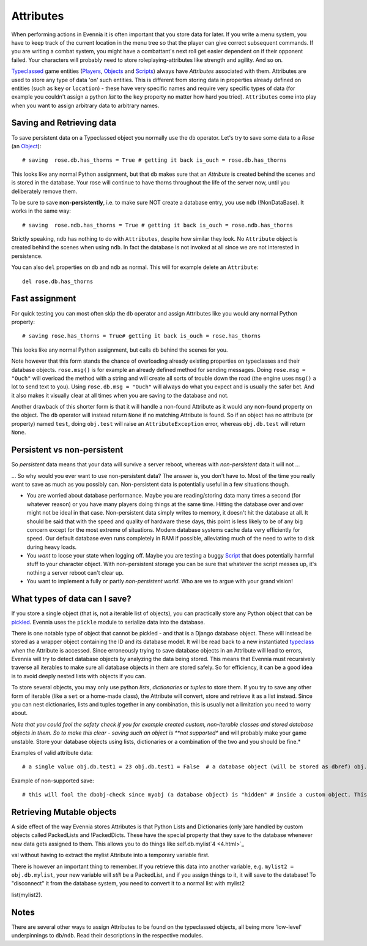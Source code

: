 Attributes
==========

When performing actions in Evennia it is often important that you store
data for later. If you write a menu system, you have to keep track of
the current location in the menu tree so that the player can give
correct subsequent commands. If you are writing a combat system, you
might have a combattant's next roll get easier dependent on if their
opponent failed. Your characters will probably need to store
roleplaying-attributes like strength and agility. And so on.

`Typeclassed <Typeclasses.html>`_ game entities
(`Players <Players.html>`_, `Objects <Objects.html>`_ and
`Scripts <Scripts.html>`_) always have *Attributes* associated with
them. Attributes are used to store any type of data 'on' such entities.
This is different from storing data in properties already defined on
entities (such as ``key`` or ``location``) - these have very specific
names and require very specific types of data (for example you couldn't
assign a python *list* to the ``key`` property no matter how hard you
tried). ``Attributes`` come into play when you want to assign arbitrary
data to arbitrary names.

Saving and Retrieving data
--------------------------

To save persistent data on a Typeclassed object you normally use the
``db`` operator. Let's try to save some data to a *Rose* (an
`Object <Objects.html>`_):

::

    # saving  rose.db.has_thorns = True # getting it back is_ouch = rose.db.has_thorns

This looks like any normal Python assignment, but that ``db`` makes sure
that an *Attribute* is created behind the scenes and is stored in the
database. Your rose will continue to have thorns throughout the life of
the server now, until you deliberately remove them.

To be sure to save **non-persistently**, i.e. to make sure NOT create a
database entry, you use ``ndb`` (!NonDataBase). It works in the same
way:

::

    # saving  rose.ndb.has_thorns = True # getting it back is_ouch = rose.ndb.has_thorns

Strictly speaking, ``ndb`` has nothing to do with ``Attributes``,
despite how similar they look. No ``Attribute`` object is created behind
the scenes when using ``ndb``. In fact the database is not invoked at
all since we are not interested in persistence.

You can also ``del`` properties on ``db`` and ``ndb`` as normal. This
will for example delete an ``Attribute``:

::

    del rose.db.has_thorns

Fast assignment
---------------

For quick testing you can most often skip the ``db`` operator and assign
Attributes like you would any normal Python property:

::

    # saving rose.has_thorns = True# getting it back is_ouch = rose.has_thorns

This looks like any normal Python assignment, but calls ``db`` behind
the scenes for you.

Note however that this form stands the chance of overloading already
existing properties on typeclasses and their database objects.
``rose.msg()`` is for example an already defined method for sending
messages. Doing ``rose.msg = "Ouch"`` will overload the method with a
string and will create all sorts of trouble down the road (the engine
uses ``msg()`` a lot to send text to you). Using
``rose.db.msg = "Ouch"`` will always do what you expect and is usually
the safer bet. And it also makes it visually clear at all times when you
are saving to the database and not.

Another drawback of this shorter form is that it will handle a non-found
Attribute as it would any non-found property on the object. The ``db``
operator will instead return ``None`` if no matching Attribute is found.
So if an object has no attribute (or property) named ``test``, doing
``obj.test`` will raise an ``AttributeException`` error, whereas
``obj.db.test`` will return ``None``.

Persistent vs non-persistent
----------------------------

So *persistent* data means that your data will survive a server reboot,
whereas with *non-persistent* data it will not ...

... So why would you ever want to use non-persistent data? The answer
is, you don't have to. Most of the time you really want to save as much
as you possibly can. Non-persistent data is potentially useful in a few
situations though.

-  You are worried about database performance. Maybe you are
   reading/storing data many times a second (for whatever reason) or you
   have many players doing things at the same time. Hitting the database
   over and over might not be ideal in that case. Non-persistent data
   simply writes to memory, it doesn't hit the database at all. It
   should be said that with the speed and quality of hardware these
   days, this point is less likely to be of any big concern except for
   the most extreme of situations. Modern database systems cache data
   very efficiently for speed. Our default database even runs completely
   in RAM if possible, alleviating much of the need to write to disk
   during heavy loads.
-  You *want* to loose your state when logging off. Maybe you are
   testing a buggy `Script <Scripts.html>`_ that does potentially
   harmful stuff to your character object. With non-persistent storage
   you can be sure that whatever the script messes up, it's nothing a
   server reboot can't clear up.
-  You want to implement a fully or partly *non-persistent world*. Who
   are we to argue with your grand vision!

What types of data can I save?
------------------------------

If you store a single object (that is, not a iterable list of objects),
you can practically store any Python object that can be
`pickled <http://docs.python.org/library/pickle.html>`_. Evennia uses
the ``pickle`` module to serialize data into the database.

There is one notable type of object that cannot be pickled - and that is
a Django database object. These will instead be stored as a wrapper
object containing the ID and its database model. It will be read back to
a new instantiated `typeclass <Typeclasses.html>`_ when the Attribute is
accessed. Since erroneously trying to save database objects in an
Attribute will lead to errors, Evennia will try to detect database
objects by analyzing the data being stored. This means that Evennia must
recursively traverse all iterables to make sure all database objects in
them are stored safely. So for efficiency, it can be a good idea is to
avoid deeply nested lists with objects if you can.

To store several objects, you may only use python *lists*,
*dictionaries* or *tuples* to store them. If you try to save any other
form of iterable (like a ``set`` or a home-made class), the Attribute
will convert, store and retrieve it as a list instead. Since you can
nest dictionaries, lists and tuples together in any combination, this is
usually not a limitation you need to worry about.

*Note that you could fool the safety check if you for example created
custom, non-iterable classes and stored database objects in them. So to
make this clear - saving such an object is **not supported** and will
probably make your game unstable. Store your database objects using
lists, dictionaries or a combination of the two and you should be fine.*

Examples of valid attribute data:

::

    # a single value obj.db.test1 = 23 obj.db.test1 = False  # a database object (will be stored as dbref) obj.db.test2 = myobj # a list of objects obj.db.test3 = [obj1, 45, obj2, 67] # a dictionary obj.db.test4 = 'str':34, 'dex':56, 'agi':22, 'int':77 # a mixed dictionary/list obj.db.test5 = 'members': [obj1,obj2,obj3], 'enemies':[obj4,obj5] # a tuple with a list in it obj.db.test6 = (1,3,4,8, ["test", "test2"], 9) # a set will still be stored and returned as a list [1,2,3,4,5]! obj.db.test7 = set([1,2,3,4,5])

Example of non-supported save:

::

    # this will fool the dbobj-check since myobj (a database object) is "hidden" # inside a custom object. This is unsupported and will lead to unexpected # results!  class BadStorage(object):     pass bad = BadStorage() bad.dbobj = myobj obj.db.test8 = bad # this will likely lead to a traceback

Retrieving Mutable objects
--------------------------

A side effect of the way Evennia stores Attributes is that Python Lists
and Dictionaries (only )are handled by custom objects called PackedLists
and !PackedDicts. These have the special property that they save to the
database whenever new data gets assigned to them. This allows you to do
things like self.db.mylist`4 <4.html>`_

val without having to extract the mylist Attribute into a temporary
variable first.

There is however an important thing to remember. If you retrieve this
data into another variable, e.g. ``mylist2 = obj.db.mylist``, your new
variable will *still* be a PackedList, and if you assign things to it,
it will save to the database! To "disconnect" it from the database
system, you need to convert it to a normal list with mylist2

list(mylist2).

Notes
-----

There are several other ways to assign Attributes to be found on the
typeclassed objects, all being more 'low-level' underpinnings to
``db``/``ndb``. Read their descriptions in the respective modules.
